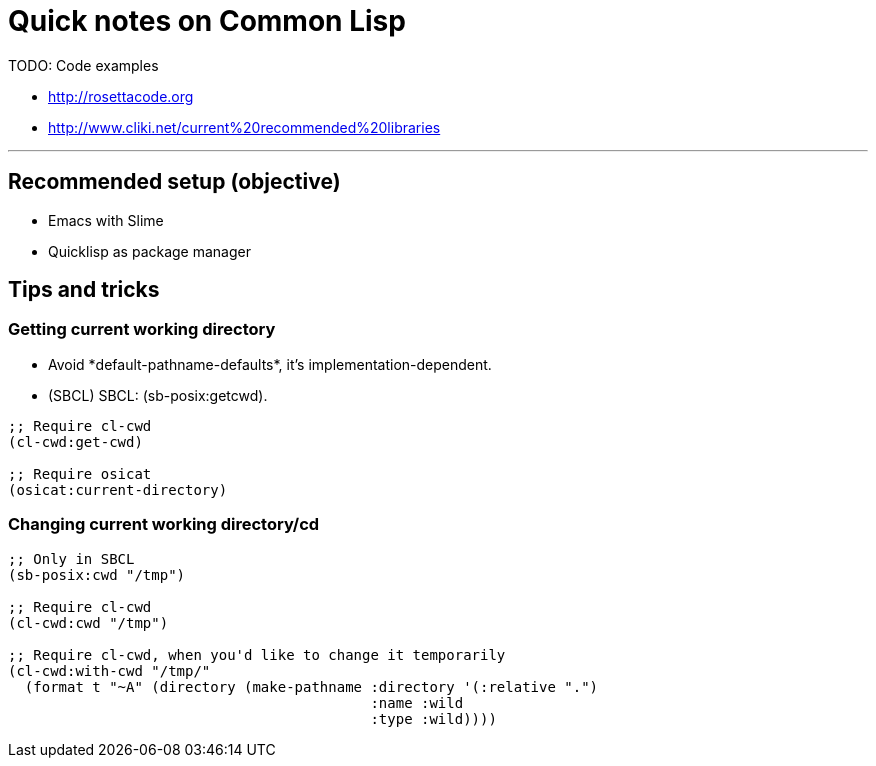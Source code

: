 = Quick notes on Common Lisp


TODO: Code examples

* http://rosettacode.org
* http://www.cliki.net/current%20recommended%20libraries

'''

== Recommended setup (objective)

* Emacs with Slime
* Quicklisp as package manager

== Tips and tricks

=== Getting current working directory

* Avoid +*default-pathname-defaults*+, it's implementation-dependent.
* (SBCL) SBCL: +(sb-posix:getcwd)+.

[source,lisp,linenums]
----
;; Require cl-cwd
(cl-cwd:get-cwd)

;; Require osicat
(osicat:current-directory)
----

=== Changing current working directory/+cd+

[source,lisp,linenums]
----
;; Only in SBCL
(sb-posix:cwd "/tmp")

;; Require cl-cwd
(cl-cwd:cwd "/tmp")

;; Require cl-cwd, when you'd like to change it temporarily
(cl-cwd:with-cwd "/tmp/"
  (format t "~A" (directory (make-pathname :directory '(:relative ".")
                                           :name :wild
                                           :type :wild))))
----

